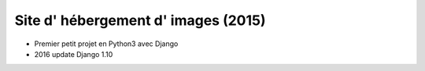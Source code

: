 Site d' hébergement d' images (2015)
--------------------------------
* Premier petit projet en Python3 avec Django
* 2016 update Django 1.10
